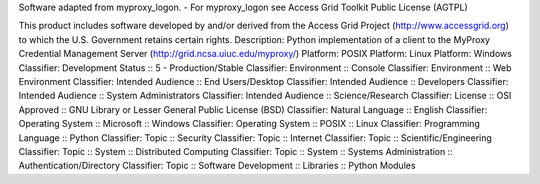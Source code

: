 Software adapted from myproxy_logon.  - For myproxy_logon see Access Grid 
Toolkit Public License (AGTPL)

This product includes software developed by and/or derived from the Access 
Grid Project (http://www.accessgrid.org) to which the U.S. Government retains 
certain rights.
Description: Python implementation of a client to the MyProxy Credential Management Server (http://grid.ncsa.uiuc.edu/myproxy/) 
Platform: POSIX
Platform: Linux
Platform: Windows
Classifier: Development Status :: 5 - Production/Stable
Classifier: Environment :: Console
Classifier: Environment :: Web Environment
Classifier: Intended Audience :: End Users/Desktop
Classifier: Intended Audience :: Developers
Classifier: Intended Audience :: System Administrators
Classifier: Intended Audience :: Science/Research
Classifier: License :: OSI Approved :: GNU Library or Lesser General Public License (BSD)
Classifier: Natural Language :: English
Classifier: Operating System :: Microsoft :: Windows
Classifier: Operating System :: POSIX :: Linux
Classifier: Programming Language :: Python
Classifier: Topic :: Security
Classifier: Topic :: Internet
Classifier: Topic :: Scientific/Engineering
Classifier: Topic :: System :: Distributed Computing
Classifier: Topic :: System :: Systems Administration :: Authentication/Directory
Classifier: Topic :: Software Development :: Libraries :: Python Modules

